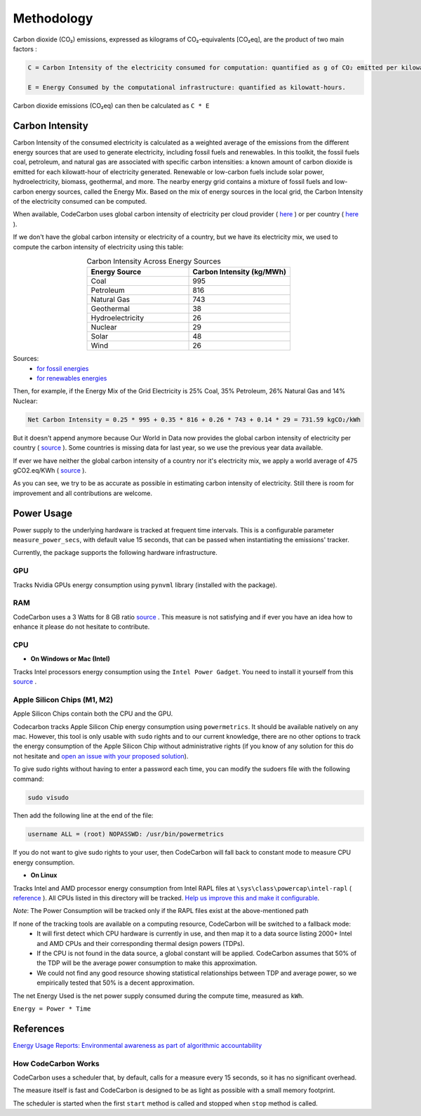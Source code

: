 .. _methodology:

Methodology
===========
Carbon dioxide (CO₂) emissions, expressed as kilograms of CO₂-equivalents [CO₂eq], are the product of two main factors :

.. code-block:: text

    C = Carbon Intensity of the electricity consumed for computation: quantified as g of CO₂ emitted per kilowatt-hour of electricity.

    E = Energy Consumed by the computational infrastructure: quantified as kilowatt-hours.

Carbon dioxide emissions (CO₂eq) can then be calculated as ``C * E``


Carbon Intensity
----------------
Carbon Intensity of the consumed electricity is calculated as a weighted average of the emissions from the different
energy sources that are used to generate electricity, including fossil fuels and renewables. In this toolkit, the fossil fuels coal, petroleum, and natural gas are associated with specific carbon intensities: a known amount of carbon dioxide is emitted for each kilowatt-hour of electricity generated. Renewable or low-carbon fuels include solar power, hydroelectricity, biomass, geothermal, and more. The nearby energy grid contains a mixture of fossil fuels and low-carbon energy sources, called the Energy Mix. Based on the mix of energy sources in the local grid, the Carbon Intensity of the electricity consumed can be computed.

.. image:: ./images/grid_energy_mix.png
            :align: center
            :alt: Grid Energy Mix
            :height: 300px
            :width: 350px

When available, CodeCarbon uses global carbon intensity of electricity per cloud provider ( `here <https://github.com/mlco2/codecarbon/blob/master/codecarbon/data/cloud/impact.csv>`_ ) or per country ( `here <https://github.com/mlco2/codecarbon/blob/master/codecarbon/data/private_infra/global_energy_mix.json>`_ ).

If we don't have the global carbon intensity or electricity of a country, but we have its electricity mix, we used to compute the carbon intensity of electricity using this table:

.. list-table:: Carbon Intensity Across Energy Sources
   :widths: 50 50
   :align: center
   :header-rows: 1

   * - Energy Source
     - Carbon Intensity (kg/MWh)
   * - Coal
     - 995
   * - Petroleum
     - 816
   * - Natural Gas
     - 743
   * - Geothermal
     - 38
   * - Hydroelectricity
     - 26
   * - Nuclear
     - 29
   * - Solar
     - 48
   * - Wind
     - 26

Sources:
 - `for fossil energies <https://github.com/responsibleproblemsolving/energy-usage#conversion-to-co2>`_
 - `for renewables energies <http://www.world-nuclear.org/uploadedFiles/org/WNA/Publications/Working_Group_Reports/comparison_of_lifecycle.pdf>`_


Then, for example, if the Energy Mix of the Grid Electricity is 25% Coal, 35% Petroleum, 26% Natural Gas and 14% Nuclear:

.. code-block:: text

    Net Carbon Intensity = 0.25 * 995 + 0.35 * 816 + 0.26 * 743 + 0.14 * 29 = 731.59 kgCO₂/kWh

But it doesn't append anymore because Our World in Data now provides the global carbon intensity of electricity per country ( `source <https://ourworldindata.org/grapher/carbon-intensity-electricity#explore-the-data>`_ ). Some countries is missing data for last year, so we use the previous year data available.

If ever we have neither the global carbon intensity of a country nor it's electricity mix, we apply a world average of 475 gCO2.eq/KWh ( `source <https://www.iea.org/reports/global-energy-co2-status-report-2019/emissions>`_ ).

As you can see, we try to be as accurate as possible in estimating carbon intensity of electricity. Still there is room for improvement and all contributions are welcome.


Power Usage
-----------
Power supply to the underlying hardware is tracked at frequent time intervals. This is a configurable parameter
``measure_power_secs``, with default value 15 seconds, that can be passed when instantiating the emissions' tracker.

Currently, the package supports the following hardware infrastructure.

GPU
~~~~

Tracks Nvidia GPUs energy consumption using ``pynvml`` library (installed with the package).

RAM
~~~~

CodeCarbon uses a 3 Watts for 8 GB ratio `source <https://www.crucial.com/support/articles-faq-memory/how-much-power-does-memory-use>`_ .
This measure is not satisfying and if ever you have an idea how to enhance it please do not hesitate to contribute.

CPU
~~~~

- **On Windows or Mac (Intel)**

Tracks Intel processors energy consumption using the ``Intel Power Gadget``. You need to install it yourself from this `source <https://www.intel.com/content/www/us/en/developer/articles/tool/power-gadget.html>`_ .

Apple Silicon Chips (M1, M2)
~~~~~~~~~~~~~~~~~~~~~~~~~~~~
Apple Silicon Chips contain both the CPU and the GPU.

Codecarbon tracks Apple Silicon Chip energy consumption using ``powermetrics``. It should be available natively on any mac.
However, this tool is only usable with ``sudo`` rights and to our current knowledge, there are no other options to track the energy consumption of the Apple Silicon Chip without administrative rights
(if you know of any solution for this do not hesitate and `open an issue with your proposed solution <https://github.com/mlco2/codecarbon/issues/>`_).

To give sudo rights without having to enter a password each time, you can modify the sudoers file with the following command:

.. code-block:: bash

    sudo visudo


Then add the following line at the end of the file:

.. code-block:: bash

    username ALL = (root) NOPASSWD: /usr/bin/powermetrics

If you do not want to give sudo rights to your user, then CodeCarbon will fall back to constant mode to measure CPU energy consumption.

- **On Linux**

Tracks Intel and AMD processor energy consumption from Intel RAPL files at ``\sys\class\powercap\intel-rapl`` ( `reference <https://web.eece.maine.edu/~vweaver/projects/rapl/>`_ ).
All CPUs listed in this directory will be tracked. `Help us improve this and make it configurable <https://github.com/mlco2/codecarbon/issues/156>`_.

*Note*: The Power Consumption will be tracked only if the RAPL files exist at the above-mentioned path


If none of the tracking tools are available on a computing resource, CodeCarbon will be switched to a fallback mode:
 - It will first detect which CPU hardware is currently in use, and then map it to a data source listing 2000+ Intel and AMD CPUs and their corresponding thermal design powers (TDPs).
 - If the CPU is not found in the data source, a global constant will be applied. CodeCarbon assumes that 50% of the TDP will be the average power consumption to make this approximation.
 - We could not find any good resource showing statistical relationships between TDP and average power, so we empirically tested that 50% is a decent approximation.

The net Energy Used is the net power supply consumed during the compute time, measured as ``kWh``.

``Energy = Power * Time``

References
----------
`Energy Usage Reports: Environmental awareness as part of algorithmic accountability <https://arxiv.org/pdf/1911.08354.pdf>`_


How CodeCarbon Works
~~~~~~~~~~~~~~~~~~~~

CodeCarbon uses a scheduler that, by default, calls for a measure every 15 seconds, so it has no significant overhead.

The measure itself is fast and CodeCarbon is designed to be as light as possible with a small memory footprint.

The scheduler is started when the first ``start`` method is called and stopped when ``stop`` method is called.
